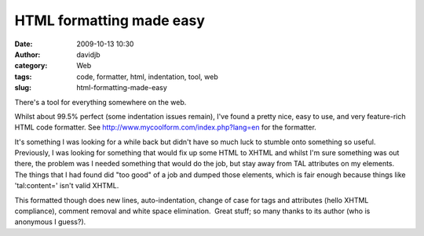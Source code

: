 HTML formatting made easy
#########################
:date: 2009-10-13 10:30
:author: davidjb
:category: Web 
:tags: code, formatter, html, indentation, tool, web
:slug: html-formatting-made-easy

There's a tool for everything somewhere on the web.

Whilst about 99.5% perfect (some indentation issues remain), I've found
a pretty nice, easy to use, and very feature-rich HTML code formatter. 
See http://www.mycoolform.com/index.php?lang=en for the formatter.

It's something I was looking for a while back but didn't have so much
luck to stumble onto something so useful.  Previously, I was looking for
something that would fix up some HTML to XHTML and whilst I'm sure
something was out there, the problem was I needed something that would
do the job, but stay away from TAL attributes on my elements.  The
things that I had found did "too good" of a job and dumped those
elements, which is fair enough because things like 'tal:content=' isn't
valid XHTML.

This formatted though does new lines, auto-indentation, change of case
for tags and attributes (hello XHTML compliance), comment removal and
white space elimination.  Great stuff; so many thanks to its author (who
is anonymous I guess?).
